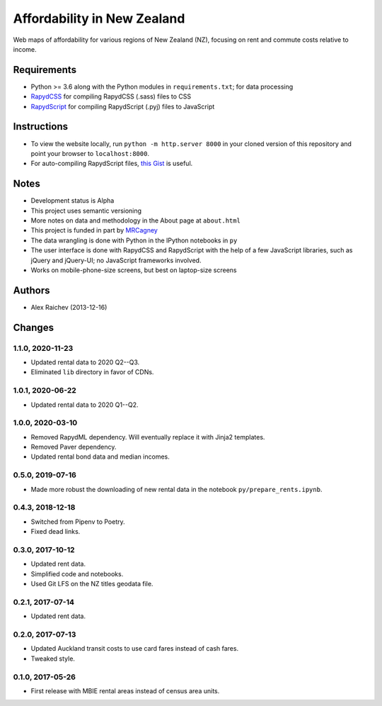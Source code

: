 Affordability in New Zealand
********************************
Web maps of affordability for various regions of New Zealand (NZ), focusing on rent and commute costs relative to income.


Requirements
============
- Python >= 3.6 along with the Python modules in ``requirements.txt``; for data processing
- `RapydCSS <https://bitbucket.org/pyjeon/rapydcss>`_ for compiling RapydCSS (.sass) files to CSS
- `RapydScript <https://bitbucket.org/pyjeon/rapydscript>`_ for compiling RapydScript (.pyj) files to JavaScript


Instructions
=============
- To view the website locally, run ``python -m http.server 8000`` in your cloned version of this repository and point your browser to ``localhost:8000``.
- For auto-compiling RapydScript files, `this Gist <https://gist.github.com/araichev/8923682>`_ is useful.


Notes
======
- Development status is Alpha
- This project uses semantic versioning
- More notes on data and methodology in the About page at ``about.html``
- This project is funded in part by `MRCagney <http://mrcagney.com>`_
- The data wrangling is done with Python in the IPython notebooks in ``py``
- The user interface is done with RapydCSS and RapydScript with the help of a few JavaScript libraries, such as jQuery and jQuery-UI; no JavaScript frameworks involved.
- Works on mobile-phone-size screens, but best on laptop-size screens


Authors
========
- Alex Raichev (2013-12-16)


Changes
========

1.1.0, 2020-11-23
-----------------
- Updated rental data to 2020 Q2--Q3.
- Eliminated ``lib`` directory in favor of CDNs.


1.0.1, 2020-06-22
-----------------
- Updated rental data to 2020 Q1--Q2.


1.0.0, 2020-03-10
-----------------
- Removed RapydML dependency. Will eventually replace it with Jinja2 templates.
- Removed Paver dependency.
- Updated rental bond data and median incomes.


0.5.0, 2019-07-16
-----------------
- Made more robust the downloading of new rental data in the notebook ``py/prepare_rents.ipynb``.


0.4.3, 2018-12-18
-----------------
- Switched from Pipenv to Poetry.
- Fixed dead links.


0.3.0, 2017-10-12
-----------------
- Updated rent data.
- Simplified code and notebooks.
- Used Git LFS on the NZ titles geodata file.


0.2.1, 2017-07-14
------------------
- Updated rent data.


0.2.0, 2017-07-13
------------------
- Updated Auckland transit costs to use card fares instead of cash fares.
- Tweaked style.


0.1.0, 2017-05-26
------------------
- First release with MBIE rental areas instead of census area units.